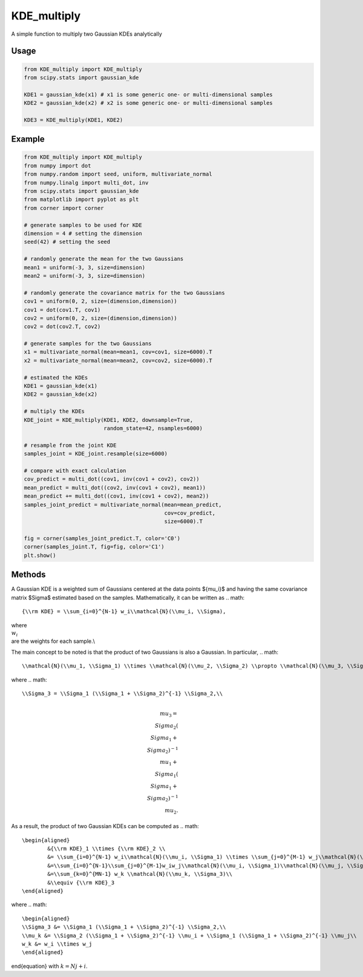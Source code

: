 ============
KDE_multiply
============

A simple function to multiply two Gaussian KDEs analytically 

Usage
-----
.. code:: python

    from KDE_multiply import KDE_multiply
    from scipy.stats import gaussian_kde

    KDE1 = gaussian_kde(x1) # x1 is some generic one- or multi-dimensional samples
    KDE2 = gaussian_kde(x2) # x2 is some generic one- or multi-dimensional samples

    KDE3 = KDE_multiply(KDE1, KDE2)

Example
-------
.. code:: python

    from KDE_multiply import KDE_multiply
    from numpy import dot
    from numpy.random import seed, uniform, multivariate_normal
    from numpy.linalg import multi_dot, inv
    from scipy.stats import gaussian_kde
    from matplotlib import pyplot as plt
    from corner import corner

    # generate samples to be used for KDE
    dimension = 4 # setting the dimension
    seed(42) # setting the seed

    # randomly generate the mean for the two Gaussians
    mean1 = uniform(-3, 3, size=dimension)
    mean2 = uniform(-3, 3, size=dimension)

    # randomly generate the covariance matrix for the two Gaussians
    cov1 = uniform(0, 2, size=(dimension,dimension))
    cov1 = dot(cov1.T, cov1)
    cov2 = uniform(0, 2, size=(dimension,dimension))
    cov2 = dot(cov2.T, cov2)

    # generate samples for the two Gaussians
    x1 = multivariate_normal(mean=mean1, cov=cov1, size=6000).T
    x2 = multivariate_normal(mean=mean2, cov=cov2, size=6000).T

    # estimated the KDEs 
    KDE1 = gaussian_kde(x1)
    KDE2 = gaussian_kde(x2)

    # multiply the KDEs
    KDE_joint = KDE_multiply(KDE1, KDE2, downsample=True,
                             random_state=42, nsamples=6000)

    # resample from the joint KDE
    samples_joint = KDE_joint.resample(size=6000)

    # compare with exact calculation
    cov_predict = multi_dot((cov1, inv(cov1 + cov2), cov2))
    mean_predict = multi_dot((cov2, inv(cov1 + cov2), mean1))
    mean_predict += multi_dot((cov1, inv(cov1 + cov2), mean2)) 
    samples_joint_predict = multivariate_normal(mean=mean_predict,
                                                cov=cov_predict,
                                                size=6000).T

    fig = corner(samples_joint_predict.T, color='C0')
    corner(samples_joint.T, fig=fig, color='C1')
    plt.show()

.. image:: https://github.com/tsunhopang/KDE_multiply/blob/main/example.svg

Methods
-------
A Gaussian KDE is a weighted sum of Gaussians centered at the data points $\{\mu_i\}$ and having the same covariance matrix $\Sigma$ estimated based on the samples. Mathematically, it can be written as
.. math::
    {\\rm KDE} = \\sum_{i=0}^{N-1} w_i\\mathcal{N}(\\mu_i, \\Sigma),
where :math:`\\{w_i\\}` are the weights for each sample.\\

The main concept to be noted is that the product of two Gaussians is also a Gaussian. In particular,
.. math::
    \\mathcal{N}(\\mu_1, \\Sigma_1) \\times \\mathcal{N}(\\mu_2, \\Sigma_2) \\propto \\mathcal{N}(\\mu_3, \\Sigma_3),
where
.. math::
    \\Sigma_3 = \\Sigma_1 (\\Sigma_1 + \\Sigma_2)^{-1} \\Sigma_2,\\
.. math::
    \\mu_3 = \\Sigma_2 (\\Sigma_1 + \\Sigma_2)^{-1} \\mu_1 + \\Sigma_1 (\\Sigma_1 + \\Sigma_2)^{-1} \\mu_2.
As a result, the product of two Gaussian KDEs can be computed as
.. math::
    \begin{aligned}
            &{\\rm KDE}_1 \\times {\\rm KDE}_2 \\
            &= \\sum_{i=0}^{N-1} w_i\\mathcal{N}(\\mu_i, \\Sigma_1) \\times \\sum_{j=0}^{M-1} w_j\\mathcal{N}(\\mu_j, \\Sigma_2)\\
            &=\\sum_{i=0}^{N-1}\\sum_{j=0}^{M-1}w_iw_j\\mathcal{N}(\\mu_i, \\Sigma_1)\\mathcal{N}(\\mu_j, \\Sigma_2)\\
            &=\\sum_{k=0}^{MN-1} w_k \\mathcal{N}(\\mu_k, \\Sigma_3)\\
            &\\equiv {\\rm KDE}_3
    \end{aligned}
where
.. math::
    \begin{aligned}
    \\Sigma_3 &= \\Sigma_1 (\\Sigma_1 + \\Sigma_2)^{-1} \\Sigma_2,\\
    \\mu_k &= \\Sigma_2 (\\Sigma_1 + \\Sigma_2)^{-1} \\mu_i + \\Sigma_1 (\\Sigma_1 + \\Sigma_2)^{-1} \\mu_j\\
    w_k &= w_i \\times w_j
    \end{aligned}
\end{equation}
with :math:`k = N j + i`.
